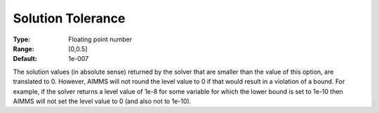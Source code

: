 

.. _Options_Interface_-_Solution_Tolerance:


Solution Tolerance
==================



:Type:	Floating point number	
:Range:	[0,0.5]	
:Default:	1e-007	



The solution values (in absolute sense) returned by the solver that are smaller than the value of this option, are translated to 0. However, AIMMS will not round the level value to 0 if that would result in a violation of a bound. For example, if the solver returns a level value of 1e-8 for some variable for which the lower bound is set to 1e-10 then AIMMS will not set the level value to 0 (and also not to 1e-10).



